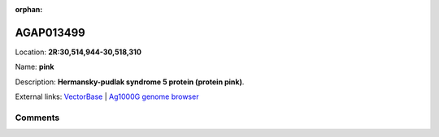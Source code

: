 :orphan:



AGAP013499
==========

Location: **2R:30,514,944-30,518,310**

Name: **pink**

Description: **Hermansky-pudlak syndrome 5 protein (protein pink)**.

External links:
`VectorBase <https://www.vectorbase.org/Anopheles_gambiae/Gene/Summary?g=AGAP013499>`_ |
`Ag1000G genome browser <https://www.malariagen.net/apps/ag1000g/phase1-AR3/index.html?genome_region=2R:30514944-30518310#genomebrowser>`_





Comments
--------


.. raw:: html

    <div id="disqus_thread"></div>
    <script>
    
    var disqus_config = function () {
        this.page.identifier = '/gene/AGAP013499';
    };
    
    (function() { // DON'T EDIT BELOW THIS LINE
    var d = document, s = d.createElement('script');
    s.src = 'https://agam-selection-atlas.disqus.com/embed.js';
    s.setAttribute('data-timestamp', +new Date());
    (d.head || d.body).appendChild(s);
    })();
    </script>
    <noscript>Please enable JavaScript to view the <a href="https://disqus.com/?ref_noscript">comments.</a></noscript>



